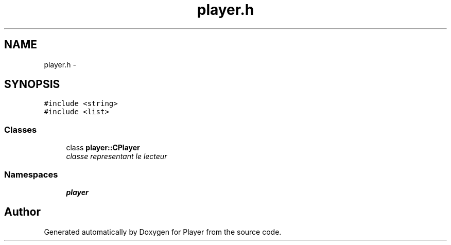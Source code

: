 .TH "player.h" 3 "Tue May 26 2015" "Version 1.0" "Player" \" -*- nroff -*-
.ad l
.nh
.SH NAME
player.h \- 
.SH SYNOPSIS
.br
.PP
\fC#include <string>\fP
.br
\fC#include <list>\fP
.br

.SS "Classes"

.in +1c
.ti -1c
.RI "class \fBplayer::CPlayer\fP"
.br
.RI "\fIclasse representant le lecteur \fP"
.in -1c
.SS "Namespaces"

.in +1c
.ti -1c
.RI " \fBplayer\fP"
.br
.in -1c
.SH "Author"
.PP 
Generated automatically by Doxygen for Player from the source code\&.
